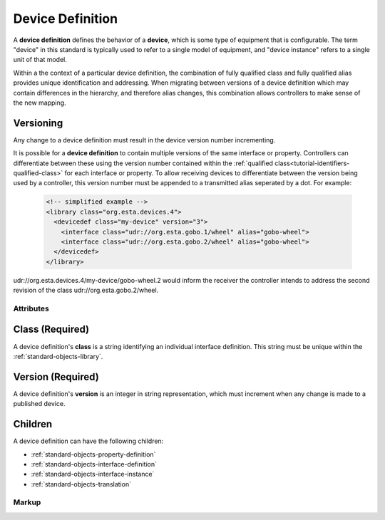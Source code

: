 .. _standard-objects-device-definition:

#################
Device Definition
#################

A **device definition** defines the behavior of a **device**, which is some type of equipment that
is configurable. The term "device" in this standard is typically used to refer to a single model of
equipment, and "device instance" refers to a single unit of that model.

Within a the context of a particular device definition, the combination of fully qualified class and
fully qualified alias provides unique identification and addressing. When migrating between versions
of a device definition which may contain differences in the hierarchy, and therefore alias changes,
this combination allows controllers to make sense of the new mapping.

.. _standard-objects-device-definition-versioning:

Versioning
==========

Any change to a device definition must result in the device version number incrementing.

It is possible for a **device definition** to contain multiple versions of the same interface or
property. Controllers can differentiate between these using the version number contained within the
:ref:`qualified class<tutorial-identifiers-qualified-class>` for each interface or property. To allow
receiving devices to differentiate between the version being used by a controller, this version number
must be appended to a transmitted alias seperated by a dot. For example:

  .. code-block:: xml

    <!-- simplified example -->
    <library class="org.esta.devices.4">
      <devicedef class="my-device" version="3">
        <interface class="udr://org.esta.gobo.1/wheel" alias="gobo-wheel">
        <interface class="udr://org.esta.gobo.2/wheel" alias="gobo-wheel">
      </devicedef>
    </library>

udr://org.esta.devices.4/my-device/gobo-wheel.2 would inform the receiver the controller intends to
address the second revision of the class udr://org.esta.gobo.2/wheel.

**********
Attributes
**********

.. _standard-objects-device-definition-class:

Class (Required)
===============

A device definition's **class** is a string identifying an individual interface definition. This string
must be unique within the :ref:`standard-objects-library`.

.. _standard-objects-device-definition-version:

Version (Required)
==================

A device definition's **version** is an integer in string representation, which must increment when any
change is made to a published device.

.. _standard-objects-device-definition-markup:

Children
========

A device definition can have the following children:

* :ref:`standard-objects-property-definition`
* :ref:`standard-objects-interface-definition`
* :ref:`standard-objects-interface-instance`
* :ref:`standard-objects-translation`

******
Markup
******

.. tabs::

  .. tab:: XML

    * Tag name: ``devicedef``
    * Attributes:

      * ``class``: :ref:`standard-objects-device-definition-class`
      * ``version``: :ref:`standard-objects-device-definition-version`
    
    Example:

    .. code-block:: xml

      <devicedef class="es1" version="1">
        <interface class="udr://org.esta.identification.1/device" alias="device" friendlyname="Device">
          <override refalias="device-id" type="absolute" attribute="value">com.etcconnect.es1.1</override>
          <override refalias="device-manufacturer" type="absolute" attribute="value">ETC Inc.</override>
          <override refalias="device-model" type="absolute" attribute="value">ES1</override>
        </interface>
      </devicedef>

  .. tab:: JSON

    * Type: ``devicedef``
    * Members:

      =========== ========== =======================================================
      Key         Value Type Represents
      =========== ========== =======================================================
      class       string     :ref:`standard-objects-device-definition-class`
      version     string     :ref:`standard-objects-device-definition-version`
      =========== ========== =======================================================
    
    Example:

    .. code-block:: json

      {
        "udrtype": "devicedef",
        "class": "es1",
        "version": "1",
        "children": [
          {
            "udrtype": "interface",
            "class": "udr://org.esta.device.1/device",
            "alias": "device",
            "friendlyname": "Device",
            "children": [
              {
                "udrtype": "override",
                "refalias": "device-id",
                "type": "absolute",
                "attribute": "value",
                "value": "com.etcconnect.es1.1"
              },
              {
                "udrtype": "override",
                "refalias": "device-manufacturer",
                "type": "absolute",
                "attribute": "value",
                "value": "ETC Inc."
              },
              {
                "udrtype": "override",
                "refalias": "device-model",
                "type": "absolute",
                "attribute": "value",
                "value": "ES1"
              }
            ]
          }
        ]
      }
